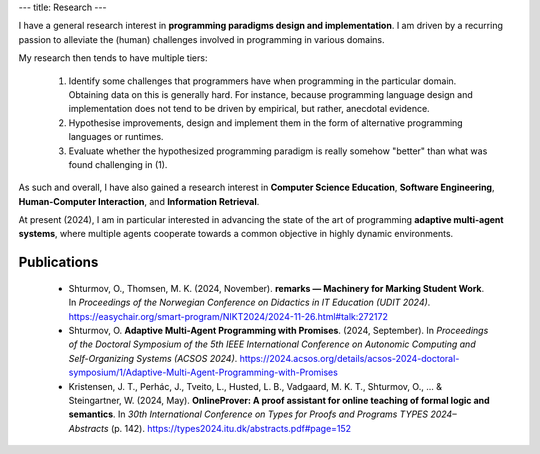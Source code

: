 ---
title: Research
---

I have a general research interest in **programming paradigms design
and implementation**. I am driven by a recurring passion to alleviate
the (human) challenges involved in programming in various domains.

My research then tends to have multiple tiers:

  1. Identify some challenges that programmers have when programming in
     the particular domain. Obtaining data on this is generally
     hard. For instance, because programming language design and
     implementation does not tend to be driven by empirical, but rather,
     anecdotal evidence.

  2. Hypothesise improvements, design and implement them in the form
     of alternative programming languages or runtimes.

  3. Evaluate whether the hypothesized programming paradigm is really
     somehow "better" than what was found challenging in (1).

As such and overall, I have also gained a research interest in
**Computer Science Education**, **Software Engineering**,
**Human-Computer Interaction**, and **Information Retrieval**.

At present (2024), I am in particular interested in advancing the
state of the art of programming **adaptive multi-agent systems**,
where multiple agents cooperate towards a common objective in highly
dynamic environments.

============
Publications
============

  * Shturmov, O., Thomsen, M. K. (2024, November). **remarks —
    Machinery for Marking Student Work**. In *Proceedings of the
    Norwegian Conference on Didactics in IT Education (UDIT 2024)*.
    https://easychair.org/smart-program/NIKT2024/2024-11-26.html#talk:272172

  * Shturmov, O. **Adaptive Multi-Agent Programming with Promises**.
    (2024, September). In *Proceedings of the Doctoral Symposium of the
    5th IEEE International Conference on Autonomic Computing and
    Self-Organizing Systems (ACSOS 2024)*.
    https://2024.acsos.org/details/acsos-2024-doctoral-symposium/1/Adaptive-Multi-Agent-Programming-with-Promises

  * Kristensen, J. T., Perhác, J., Tveito, L., Husted, L. B.,
    Vadgaard, M. K. T., Shturmov, O., ... & Steingartner, W. (2024,
    May). **OnlineProver: A proof assistant for online teaching of
    formal logic and semantics**. In *30th International Conference on
    Types for Proofs and Programs TYPES 2024–Abstracts* (p. 142).
    https://types2024.itu.dk/abstracts.pdf#page=152
